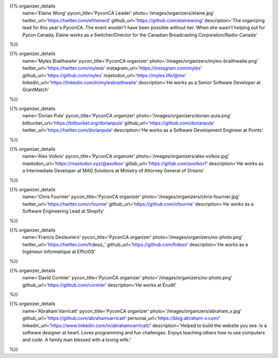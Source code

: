 .. title: Organizers
.. slug: organizers
.. date: 2018-11-04 17:04:12 UTC+04:00
.. type: text
.. template: org_team.tmpl


.. NOTES (THIS IS A COMMENT)
   You can think of the following as a function call with named arguments. The
   mandatory arguments are,
   * name
   * pycon_title
   * photo
   * description
   We have a few optional ones (to put links at the bottom of your profile),
   * twitter_url
   * github_url
   * instagram_url
   * bitbucket_url
   * gitlab_url
   * mastodon_url
   * linkedin_url
   * personal_url
   If you want another optional URL with a fancy icon, just select an icon from
   https://fontawesome.com/v4.7.0/icons/  and ping @abraham on the #website on
   our slack.

{{% organizer_details
    name='Elaine Wong'
    pycon_title='PyconCA Leader'
    photo='/images/organizers/elaine.jpg'
    twitter_url='https://twitter.com/elthenerd'
    github_url='https://github.com/elainewong'
    description='The organizing lead for this year\'s PyconCA. The event
    wouldn\'t have been possible without her. When she wasn\'t helping out for
    Pycon Canada, Elaine works as a Switcher/Director for the Canadian Broadcasting
    Corporation/Radio-Canada'
%}}

{{% organizer_details
    name='Myles Braithwaite'
    pycon_title='PyconCA organizer'
    photo='/images/organizers/myles-braithwaite.png'
    twitter_url='https://twitter.com/mylesb'
    instagram_url='https://instagram.com/myles'
    github_url='https://github.com/myles'
    mastodon_url='https://myles.life/@me'
    linkedin_url='https://linkedin.com/in/mylesbraithwaite'
    description='He works as a Senior Software Developer at GrantMatch'
%}}

{{% organizer_details
    name='Dorian Puła'
    pycon_title='PyconCA organizer'
    photo='/images/organizers/dorian-pula.png'
    bitbucket_url='https://bitbucket.org/dorianpula'
    github_url='https://github.com/dorianpula'
    twitter_url='https://twitter.com/dorianpula'
    description='He works as a Software Development Engineer at Points'
%}}

{{% organizer_details
    name='Alex Volkov'
    pycon_title='PyconCA organizer'
    photo='/images/organizers/alex-volkov.jpg'
    mastodon_url='https://mastodon.xyz/@avolkov'
    gitlab_url='https://gitlab.com/avolkov1'
    description='He works as a Intermediate Developer at MAG Solutions at
    Ministry of Attorney General of Ontario'
%}}

{{% organizer_details
    name='Chris Fournier'
    pycon_title='PyconCA organizer'
    photo='/images/organizers/chris-fournier.jpg'
    twitter_url='https://twitter.com/cfournie'
    github_url='https://github.com/cfournie'
    description='He works as a Software Engineering Lead at Shopify'
%}}

{{% organizer_details
    name='Francis Deslauriers'
    pycon_title='PyconCA organizer'
    photo='/images/organizers/no-photo.png'
    twitter_url='https://twitter.com/frdeso_'
    github_url='https://github.com/frdeso'
    description='He works as a Ingénieur informatique at EfficiOS'
%}}

{{% organizer_details
    name='David Cormier'
    pycon_title='PyconCA organizer'
    photo='/images/organizers/no-photo.png'
    github_url='https://github.com/cormier'
    description='He works at Érudit'
%}}

{{% organizer_details
    name='Abraham Varricatt'
    pycon_title='PyconCA organizer'
    photo='/images/organizers/abraham_v.jpg'
    github_url='https://github.com/abrahamvarricatt'
    personal_url='https://blog.abraham-v.com/'
    linkedin_url='https://www.linkedin.com/in/abrahamvarricatt/'
    description='Helped to build the website you see. Is a software designer at
    heart. Loves programming and fun challenges. Enjoys teaching others how to
    use computers and code. A family man blessed with a loving wife.'
%}}
